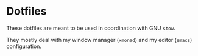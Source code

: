 * Dotfiles

These dotfiles are meant to be used in coordination with GNU =stow=.

They mostly deal with my window manager (=xmonad=) and my editor (=emacs=)
configuration.
